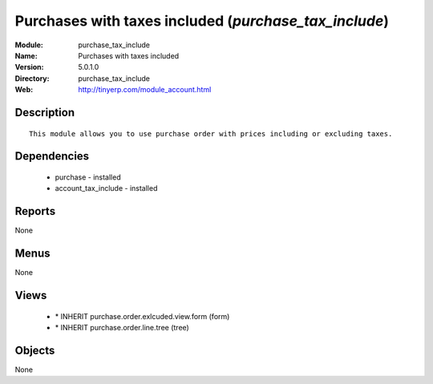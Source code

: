 
Purchases with taxes included (*purchase_tax_include*)
======================================================
:Module: purchase_tax_include
:Name: Purchases with taxes included
:Version: 5.0.1.0
:Directory: purchase_tax_include
:Web: http://tinyerp.com/module_account.html

Description
-----------

::

  This module allows you to use purchase order with prices including or excluding taxes.

Dependencies
------------

 * purchase - installed
 * account_tax_include - installed

Reports
-------

None


Menus
-------


None


Views
-----

 * \* INHERIT purchase.order.exlcuded.view.form (form)
 * \* INHERIT purchase.order.line.tree (tree)


Objects
-------

None
